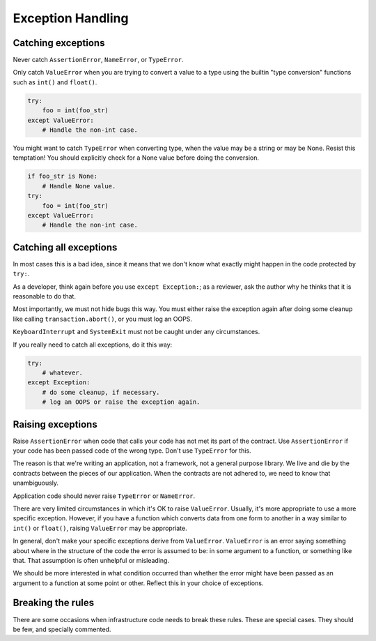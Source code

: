 ==================
Exception Handling
==================

Catching exceptions
===================

Never catch ``AssertionError``, ``NameError``, or ``TypeError``.

Only catch ``ValueError`` when you are trying to convert a value to a type
using the builtin "type conversion" functions such as ``int()`` and
``float()``.

.. code-block:: python
                                                                         
    try:                                                                 
        foo = int(foo_str)
    except ValueError:    
        # Handle the non-int case.

You might want to catch ``TypeError`` when converting type, when the value
may be a string or may be None.  Resist this temptation!  You should
explicitly check for a None value before doing the conversion.
   
.. code-block:: python
                                                           
    if foo_str is None:                                       
        # Handle None value.
    try:                    
        foo = int(foo_str)
    except ValueError:    
        # Handle the non-int case.

Catching all exceptions
=======================

In most cases this is a bad idea, since it means that we don't know what
exactly might happen in the code protected by ``try:``.

As a developer, think again before you use ``except Exception:``; as a
reviewer, ask the author why he thinks that it is reasonable to do that.

Most importantly, we must not hide bugs this way.  You must either
raise the exception again after doing some cleanup like calling
``transaction.abort()``, or you must log an OOPS.

``KeyboardInterrupt`` and ``SystemExit`` must not be caught under any
circumstances.

If you really need to catch all exceptions, do it this way:

.. code-block:: python

    try:
        # whatever.
    except Exception:
        # do some cleanup, if necessary.
        # log an OOPS or raise the exception again.

Raising exceptions
==================

Raise ``AssertionError`` when code that calls your code has not met its part
of the contract.  Use ``AssertionError`` if your code has been passed code
of the wrong type.  Don't use ``TypeError`` for this.

The reason is that we're writing an application, not a framework, not a
general purpose library.  We live and die by the contracts between the
pieces of our application.  When the contracts are not adhered to, we need
to know that unambiguously.

Application code should never raise ``TypeError`` or ``NameError``.

There are very limited circumstances in which it's OK to raise
``ValueError``.  Usually, it's more appropriate to use a more specific
exception.  However, if you have a function which converts data from one
form to another in a way similar to ``int()`` or ``float()``, raising
``ValueError`` may be appropriate.

In general, don't make your specific exceptions derive from ``ValueError``.
``ValueError`` is an error saying something about where in the structure of
the code the error is assumed to be: in some argument to a function, or
something like that.  That assumption is often unhelpful or misleading.

We should be more interested in what condition occurred than whether the
error might have been passed as an argument to a function at some point or
other.  Reflect this in your choice of exceptions.

Breaking the rules
==================

There are some occasions when infrastructure code needs to break these
rules.  These are special cases.  They should be few, and specially
commented.

